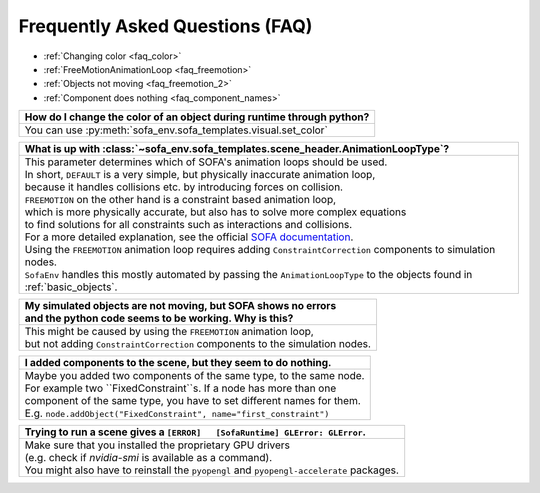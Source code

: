 Frequently Asked Questions (FAQ)
================================

* :ref:`Changing color <faq_color>`
* :ref:`FreeMotionAnimationLoop <faq_freemotion>`
* :ref:`Objects not moving <faq_freemotion_2>`
* :ref:`Component does nothing <faq_component_names>`


.. _faq_color:
.. list-table::
   :widths: 200
   :header-rows: 1

   * - How do I change the color of an object during runtime through python?
   * - You can use :py:meth:`sofa_env.sofa_templates.visual.set_color`

.. _faq_freemotion:
.. list-table::
   :widths: 200
   :header-rows: 1

   * - What is up with :class:`~sofa_env.sofa_templates.scene_header.AnimationLoopType`?
   * - | This parameter determines which of SOFA's animation loops should be used.
       | In short, ``DEFAULT`` is a very simple, but physically inaccurate animation loop,
       | because it handles collisions etc. by introducing forces on collision.
       | ``FREEMOTION`` on the other hand is a constraint based animation loop,
       | which is more physically accurate, but also has to solve more complex equations
       | to find solutions for all constraints such as interactions and collisions.
       | For a more detailed explanation, see the official `SOFA documentation <https://www.sofa-framework.org/community/doc/simulation-principles/animation-loop/>`_.
       | Using the ``FREEMOTION`` animation loop requires adding ``ConstraintCorrection`` components to simulation nodes.
       | ``SofaEnv`` handles this mostly automated by passing the ``AnimationLoopType`` to the objects found in :ref:`basic_objects`.

.. _faq_freemotion_2:
.. list-table::
   :widths: 200
   :header-rows: 1

   * - | My simulated objects are not moving, but SOFA shows no errors
       | and the python code seems to be working. Why is this?
   * - | This might be caused by using the ``FREEMOTION`` animation loop,
       | but not adding ``ConstraintCorrection`` components to the simulation nodes.


.. _faq_component_names:
.. list-table::
   :widths: 200
   :header-rows: 1

   * - I added components to the scene, but they seem to do nothing.
   * - | Maybe you added two components of the same type, to the same node.
       | For example two ``FixedConstraint``s. If a node has more than one
       | component of the same type, you have to set different names for them.
       | E.g. ``node.addObject("FixedConstraint", name="first_constraint")``

.. _faq_opengl:
.. list-table::
   :widths: 200
   :header-rows: 1

   * - Trying to run a scene gives a ``[ERROR]   [SofaRuntime] GLError: GLError``.
   * - | Make sure that you installed the proprietary GPU drivers
       | (e.g. check if `nvidia-smi` is available as a command).
       | You might also have to reinstall the ``pyopengl`` and ``pyopengl-accelerate`` packages.
